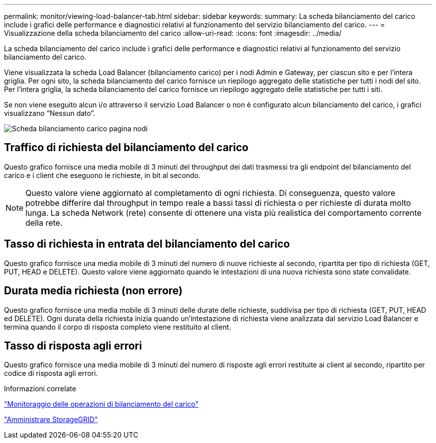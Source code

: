 ---
permalink: monitor/viewing-load-balancer-tab.html 
sidebar: sidebar 
keywords:  
summary: La scheda bilanciamento del carico include i grafici delle performance e diagnostici relativi al funzionamento del servizio bilanciamento del carico. 
---
= Visualizzazione della scheda bilanciamento del carico
:allow-uri-read: 
:icons: font
:imagesdir: ../media/


[role="lead"]
La scheda bilanciamento del carico include i grafici delle performance e diagnostici relativi al funzionamento del servizio bilanciamento del carico.

Viene visualizzata la scheda Load Balancer (bilanciamento carico) per i nodi Admin e Gateway, per ciascun sito e per l'intera griglia. Per ogni sito, la scheda bilanciamento del carico fornisce un riepilogo aggregato delle statistiche per tutti i nodi del sito. Per l'intera griglia, la scheda bilanciamento del carico fornisce un riepilogo aggregato delle statistiche per tutti i siti.

Se non viene eseguito alcun i/o attraverso il servizio Load Balancer o non è configurato alcun bilanciamento del carico, i grafici visualizzano "`Nessun dato`".

image::../media/nodes_page_load_balancer_tab.png[Scheda bilanciamento carico pagina nodi]



== Traffico di richiesta del bilanciamento del carico

Questo grafico fornisce una media mobile di 3 minuti del throughput dei dati trasmessi tra gli endpoint del bilanciamento del carico e i client che eseguono le richieste, in bit al secondo.


NOTE: Questo valore viene aggiornato al completamento di ogni richiesta. Di conseguenza, questo valore potrebbe differire dal throughput in tempo reale a bassi tassi di richiesta o per richieste di durata molto lunga. La scheda Network (rete) consente di ottenere una vista più realistica del comportamento corrente della rete.



== Tasso di richiesta in entrata del bilanciamento del carico

Questo grafico fornisce una media mobile di 3 minuti del numero di nuove richieste al secondo, ripartita per tipo di richiesta (GET, PUT, HEAD e DELETE). Questo valore viene aggiornato quando le intestazioni di una nuova richiesta sono state convalidate.



== Durata media richiesta (non errore)

Questo grafico fornisce una media mobile di 3 minuti delle durate delle richieste, suddivisa per tipo di richiesta (GET, PUT, HEAD ed DELETE). Ogni durata della richiesta inizia quando un'intestazione di richiesta viene analizzata dal servizio Load Balancer e termina quando il corpo di risposta completo viene restituito al client.



== Tasso di risposta agli errori

Questo grafico fornisce una media mobile di 3 minuti del numero di risposte agli errori restituite ai client al secondo, ripartito per codice di risposta agli errori.

.Informazioni correlate
link:monitoring-load-balancing-operations.html["Monitoraggio delle operazioni di bilanciamento del carico"]

link:../admin/index.html["Amministrare StorageGRID"]

